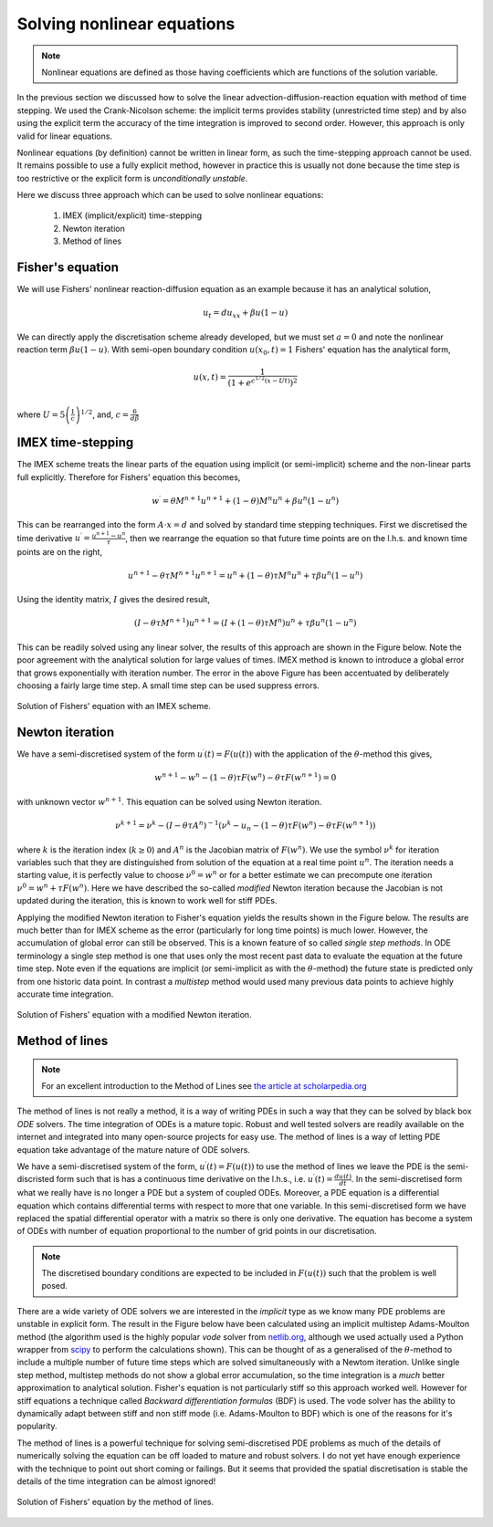 Solving nonlinear equations
---------------------------

.. note::
	Nonlinear equations are defined as those having coefficients which are functions of the solution variable.
	
In the previous section we discussed how to solve the linear advection-diffusion-reaction equation with method of time stepping. We used the Crank-Nicolson scheme: the implicit terms provides stability (unrestricted time step) and by also using the explicit term the accuracy of the time integration is improved to second order. However, this approach is only valid for linear equations. 

Nonlinear equations (by definition) cannot be written in linear form, as such the time-stepping approach cannot be used. It remains possible to use a fully explicit method, however in practice this is usually not done because the time step is too restrictive or the explicit form is *unconditionally unstable*.

Here we discuss three approach which can be used to solve nonlinear equations:
 
 1. IMEX (implicit/explicit) time-stepping 
 2. Newton iteration
 3. Method of lines

Fisher's equation
*****************

We will use Fishers' nonlinear reaction-diffusion equation as an example because it has an analytical solution,

.. math::
	u_t = d u_{xx} + \beta u(1 - u)

We can directly apply the discretisation scheme already developed, but we must set :math:`a=0` and note the nonlinear reaction term :math:`\beta u(1 - u)`. With semi-open boundary condition :math:`u(x_0,t)=1` Fishers' equation has the analytical form,

.. math::
	u(x,t) = \frac{1}{\left(1 + e^{c^{1/2}\left(x - Ut\right)} \right)^2} \\

where :math:`U = 5\left(\frac{1}{c}\right)^{1/2}`, and, :math:`c=\frac{6}{d\beta}`


IMEX time-stepping
******************

The IMEX scheme treats the linear parts of the equation using implicit (or semi-implicit) scheme and the non-linear parts full explicitly. Therefore for Fishers' equation this becomes,

.. math::
	w^{\prime} = \theta M^{n+1}u^{n+1} + (1-\theta) M^{n}u^{n} + \beta u^n(1-u^n)

This can be rearranged into the form :math:`A\cdot x = d` and solved by standard time stepping techniques. First we discretised the time derivative :math:`u^{\prime} = \frac{u^{n+1} - u^{n}}{\tau}`, then we rearrange the equation so that future time points are on the l.h.s. and known time points are on the right,

.. math::
    u^{n+1} - \theta \tau M^{n+1}u^{n+1} = u^{n} + (1-\theta) \tau M^{n}u^{n} + \tau\beta u^n(1-u^n)

Using the identity matrix, :math:`I` gives the desired result,

.. math::
    (I - \theta \tau M^{n+1})u^{n+1} = (I + (1-\theta) \tau M^{n} ) u^{n} + \tau \beta u^n(1-u^n)

This can be readily solved using any linear solver, the results of this approach are shown in the Figure below. Note the poor agreement with the analytical solution for large values of times. IMEX method is known to introduce a global error that grows exponentially with iteration number. The error in the above Figure has been accentuated by deliberately choosing a fairly large time step. A small time step can be used suppress errors.

.. figure:: img/IMEX_solution_fvm.png
   :scale: 50 %
   :alt: IMEX solution of Fishers' equation.
   :align: center
   
   Solution of Fishers' equation with an IMEX scheme.

Newton iteration
****************

We have a semi-discretised system of the form :math:`u^{\prime}(t) = F(u(t))` with the application of the :math:`\theta`-method this gives,

.. math::
    w^{n+1} - w^{n} - (1-\theta) \tau F(w^n) - \theta\tau F(w^{n+1}) = 0

with unknown vector :math:`w^{n+1}`. This equation can be solved using Newton iteration.

.. math::
    \nu^{k+1} = \nu^{k} - (I - \theta\tau A^{n})^{-1} \left( \nu^{k} - u_{n} - (1-\theta) \tau F(w^n) - \theta\tau F(w^{n+1}) \right)

where :math:`k` is the iteration index (:math:`k\geq0`) and :math:`A^{n}` is the Jacobian matrix of :math:`F(w^n)`. We use the symbol :math:`\nu^{k}` for iteration variables such that they are distinguished from solution of the equation at a real time point :math:`u^n`. The iteration needs a starting value, it is perfectly value to choose :math:`\nu^0 = w^n` or for a better estimate we can precompute one iteration :math:`\nu^0 = w^n + \tau F(w^{n})`. Here we have described the so-called *modified* Newton iteration because the Jacobian is not updated during the iteration, this is known to work well for stiff PDEs.

Applying the modified Newton iteration to Fisher's equation yields the results shown in the Figure below. The results are much better than for IMEX scheme as the error (particularly for long time points) is much lower. However, the accumulation of global error can still be observed. This is a known feature of so called *single step methods*. In ODE terminology a single step method is one that uses only the most recent past data to evaluate the equation at the future time step. Note even if the equations are implicit (or semi-implicit as with the :math:`\theta`-method) the future state is predicted only from one historic data point. In contrast a *multistep* method would used many previous data points to achieve highly accurate time integration.


.. figure:: img/Newton_solution_fvm.png
   :scale: 50 %
   :alt: IMEX solution of Fishers' equation.
   :align: center
   
   Solution of Fishers' equation with a modified Newton iteration.

Method of lines
***************

.. note::
    For an excellent introduction to the Method of Lines see `the article at scholarpedia.org <http://www.scholarpedia.org/article/Method_of_lines.>`_
    
The method of lines is not really a method, it is a way of writing PDEs in such a way that they can be solved by black box *ODE* solvers. The time integration of ODEs is a mature topic. Robust and well tested solvers are readily available on the internet and integrated into many open-source projects for easy use. The method of lines is a way of letting PDE equation take advantage of the mature nature of ODE solvers. 

We have a semi-discretised system of the form, :math:`u^{\prime}(t) = F(u(t))` to use the method of lines we leave the PDE is the semi-discristed form such that is has a continuous time derivative on the l.h.s., i.e. :math:`u^{\prime}(t) = \frac{du(t)}{dt}`. In the semi-discretised form what we really have is no longer a PDE but a system of coupled ODEs. Moreover, a PDE equation is a differential equation which contains differential terms with respect to more that one variable. In this semi-discretised form we have replaced the spatial differential operator with a matrix so there is only one derivative. The equation has become a system of ODEs with number of equation proportional to the number of grid points in our discretisation.

.. note::
    The discretised boundary conditions are expected to be included in :math:`F(u(t))` such that the problem is well posed.

There are a wide variety of ODE solvers we are interested in the *implicit* type as we know many PDE problems are unstable in explicit form. The result in the Figure below have been calculated using an implicit multistep Adams-Moulton method (the algorithm used is the highly popular *vode* solver from `netlib.org <http://www.netlib.org/ode/vode.f>`_, although we used actually used a Python wrapper from `scipy <http://docs.scipy.org/doc/scipy/reference/generated/scipy.integrate.ode.html#scipy.integrate.ode>`_ to perform the calculations shown). This can be thought of as a generalised of the :math:`\theta`-method to include a multiple number of future time steps which are solved simultaneously with a Newtom iteration. Unlike single step method, multistep methods do not show a global error accumulation, so the time integration is a *much* better approximation to analytical solution. Fisher's equation is not particularly stiff so this approach worked well. However for stiff equations a technique called *Backward differentiation formulas* (BDF) is used. The vode solver has the ability to dynamically adapt between stiff and non stiff mode (i.e. Adams-Moulton to BDF) which is one of the reasons for it's popularity.

The method of lines is a powerful technique for solving semi-discretised PDE problems as much of the details of numerically solving the equation can be off loaded to mature and robust solvers. I do not yet have enough experience with the technique to point out short coming or failings. But it seems that provided the spatial discretisation is stable the details of the time integration can be almost ignored!

.. figure:: img/MOL_solution_fvm.png
   :scale: 50 %
   :alt: MOL solution of Fishers' equation.
   :align: center
   
   Solution of Fishers' equation by the method of lines.

